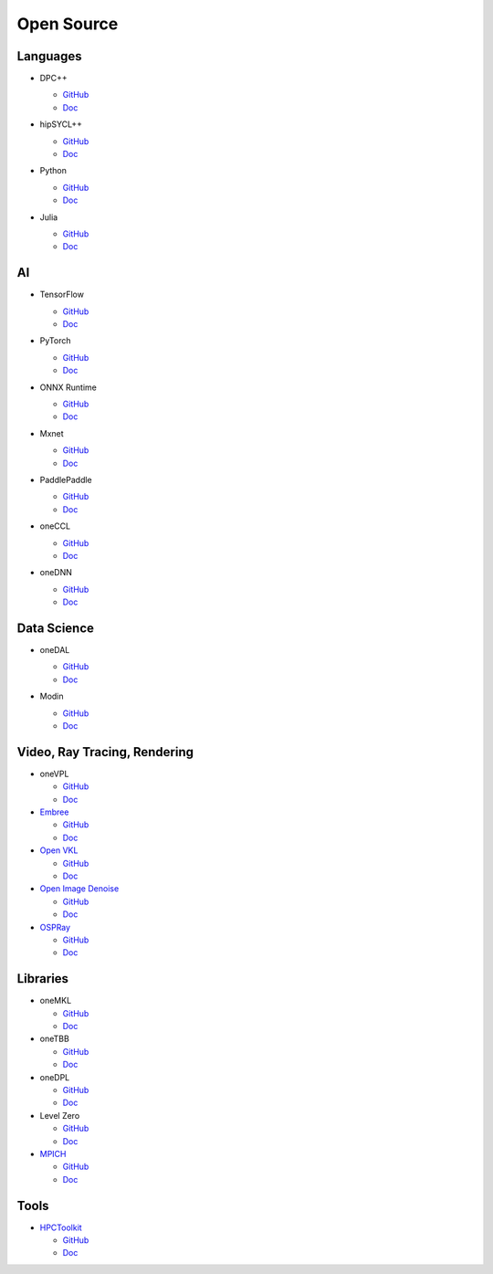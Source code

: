 =============
 Open Source
=============

Languages
=========

* DPC++

  * `GitHub <https://github.com/intel/llvm>`__
  * `Doc <https://intel.github.io/llvm-docs/>`__

* hipSYCL++

  .. image:: https://github.com/illuhad/hipSYCL/raw/develop/doc/img/logo/logo-color.png
     :width: 200

  * `GitHub <https://github.com/illuhad/hipSYCL>`__
  * `Doc <https://github.com/illuhad/hipSYCL#documentation>`__

* Python
  
  .. image:: https://www.python.org/static/img/python-logo@2x.png
     :width: 200

  * `GitHub <https://github.com/IntelPython/dpnp>`__
  * `Doc <https://intelpython.github.io/dpnp/>`__

* Julia

  .. image:: https://julialang.org/assets/infra/logo.svg
     :width: 400
     :target: https://julialang.org/
            
  * `GitHub <https://github.com/JuliaGPU/oneAPI.jl>`__
  * `Doc <https://docs.julialang.org/en/v1>`__

AI
==

* TensorFlow

  .. image:: https://camo.githubusercontent.com/c04e16c05de80dadbdc990884672fc941fdcbbfbb02b31dd48c248d010861426/68747470733a2f2f7777772e74656e736f72666c6f772e6f72672f696d616765732f74665f6c6f676f5f736f6369616c2e706e67
     :width: 200
     :target: https://www.tensorflow.org/

  * `GitHub <https://github.com/tensorflow/tensorflow>`__
  * `Doc <https://www.tensorflow.org/guide>`__

* PyTorch

  .. image:: https://github.com/pytorch/pytorch/raw/master/docs/source/_static/img/pytorch-logo-dark.png
     :width: 200
     :target: https://pytorch.org/

  * `GitHub <https://github.com/pytorch/pytorch>`__
  * `Doc <https://pytorch.org/docs/stable/index.html>`__

* ONNX Runtime

  .. image:: https://github.com/microsoft/onnxruntime/raw/master/docs/images/ONNX_Runtime_logo_dark.png
     :width: 200
     :target: https://www.onnxruntime.ai/

  * `GitHub <https://github.com/microsoft/onnxruntime>`__
  * `Doc <https://www.onnxruntime.ai/docs/>`__

* Mxnet

  .. image:: https://raw.githubusercontent.com/dmlc/web-data/master/mxnet/image/mxnet_logo_2.png
     :width: 200
     :target: https://mxnet.apache.org/

  * `GitHub <https://github.com/apache/incubator-mxnet>`__
  * `Doc <https://mxnet.apache.org/versions/1.8.0/api>`__

* PaddlePaddle

  .. image:: https://github.com/PaddlePaddle/Paddle/raw/develop/doc/imgs/logo.png
     :width: 200

  * `GitHub <https://github.com/paddlepaddle/paddle>`__
  * `Doc <https://github.com/paddlepaddle/paddle#documentation>`__

* oneCCL

  * `GitHub <https://github.com/oneapi-src/oneCCL>`__
  * `Doc <https://oneapi-src.github.io/oneCCL/>`__

* oneDNN

  * `GitHub <https://github.com/oneapi-src/oneDNN>`__
  * `Doc <https://oneapi-src.github.io/oneDNN/>`__

Data Science
============

* oneDAL

  * `GitHub <https://github.com/oneapi-src/oneDAL>`__
  * `Doc <https://github.com/oneapi-src/oneDAL/#documentation>`__

* Modin

  .. image:: https://modin.readthedocs.io/en/latest/_images/MODIN_ver2_hrz.png
     :width: 200

  * `GitHub <https://github.com/modin-project/modin>`__
  * `Doc <https://modin.readthedocs.io/en/latest/>`__

Video, Ray Tracing, Rendering
=============================

* oneVPL

  * `GitHub <https://github.com/oneapi-src/oneVPL>`__
  * `Doc <https://spec.oneapi.io/versions/latest/elements/oneVPL/source/index.html>`__

* `Embree <https://www.embree.org/>`__

  * `GitHub <https://github.com/embree/embree>`__
  * `Doc <https://github.com/embree/embree#using-embree>`__

* `Open VKL <https://www.openvkl.org/>`__

  * `GitHub <https://github.com/openvkl/openvkl>`__
  * `Doc <https://www.openvkl.org/documentation.html>`__

* `Open Image Denoise <https://www.openimagedenoise.org/>`__

  * `GitHub <https://github.com/OpenImageDenoise/oidn>`__
  * `Doc <https://www.openimagedenoise.org/documentation.html>`__

* `OSPRay <https://www.ospray.org/>`__

  * `GitHub <https://github.com/ospray/OSPRay>`__
  * `Doc <https://www.ospray.org/documentation.html>`__

Libraries
=========

* oneMKL

  * `GitHub <https://github.com/oneapi-src/oneMKL>`__
  * `Doc <https://github.com/oneapi-src/oneMKL/blob/develop/README.md>`__

* oneTBB

  * `GitHub <https://github.com/oneapi-src/oneTBB>`__
  * `Doc <https://software.intel.com/content/www/us/en/develop/documentation/onetbb-documentation/top.html>`__

* oneDPL

  * `GitHub <https://github.com/oneapi-src/oneDPL>`__
  * `Doc <https://software.intel.com/content/www/us/en/develop/documentation/oneapi-dpcpp-library-guide/top.html>`__

* Level Zero

  * `GitHub <https://github.com/intel/compute-runtime>`__
  * `Doc <https://spec.oneapi.io/level-zero/latest/index.html>`__

* `MPICH <https://www.mpich.org/>`__

  * `GitHub <https://github.com/pmodels/mpich>`__
  * `Doc <https://www.mpich.org/documentation/guides>`__

  
Tools
=====

* `HPCToolkit <http://hpctoolkit.org/>`__

  * `GitHub <https://github.com/HPCToolkit/hpctoolkit>`__
  * `Doc <https://github.com/HPCToolkit/hpctoolkit#documentation>`__

